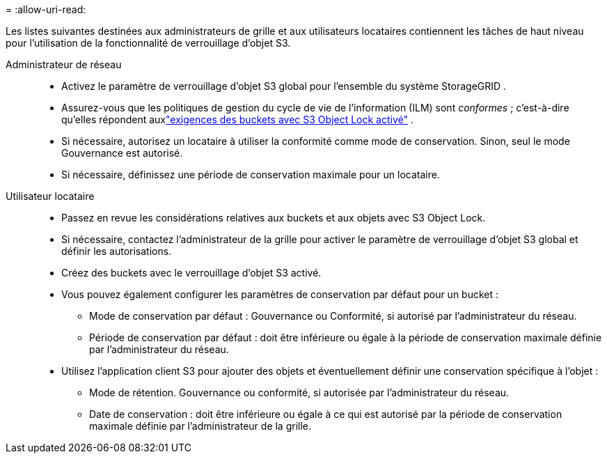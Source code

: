 = 
:allow-uri-read: 


Les listes suivantes destinées aux administrateurs de grille et aux utilisateurs locataires contiennent les tâches de haut niveau pour l'utilisation de la fonctionnalité de verrouillage d'objet S3.

Administrateur de réseau::
+
--
* Activez le paramètre de verrouillage d'objet S3 global pour l'ensemble du système StorageGRID .
* Assurez-vous que les politiques de gestion du cycle de vie de l'information (ILM) sont _conformes_ ; c'est-à-dire qu'elles répondent auxlink:../ilm/managing-objects-with-s3-object-lock.html["exigences des buckets avec S3 Object Lock activé"] .
* Si nécessaire, autorisez un locataire à utiliser la conformité comme mode de conservation.  Sinon, seul le mode Gouvernance est autorisé.
* Si nécessaire, définissez une période de conservation maximale pour un locataire.


--
Utilisateur locataire::
+
--
* Passez en revue les considérations relatives aux buckets et aux objets avec S3 Object Lock.
* Si nécessaire, contactez l'administrateur de la grille pour activer le paramètre de verrouillage d'objet S3 global et définir les autorisations.
* Créez des buckets avec le verrouillage d'objet S3 activé.
* Vous pouvez également configurer les paramètres de conservation par défaut pour un bucket :
+
** Mode de conservation par défaut : Gouvernance ou Conformité, si autorisé par l'administrateur du réseau.
** Période de conservation par défaut : doit être inférieure ou égale à la période de conservation maximale définie par l'administrateur du réseau.


* Utilisez l'application client S3 pour ajouter des objets et éventuellement définir une conservation spécifique à l'objet :
+
** Mode de rétention.  Gouvernance ou conformité, si autorisée par l'administrateur du réseau.
** Date de conservation : doit être inférieure ou égale à ce qui est autorisé par la période de conservation maximale définie par l'administrateur de la grille.




--

